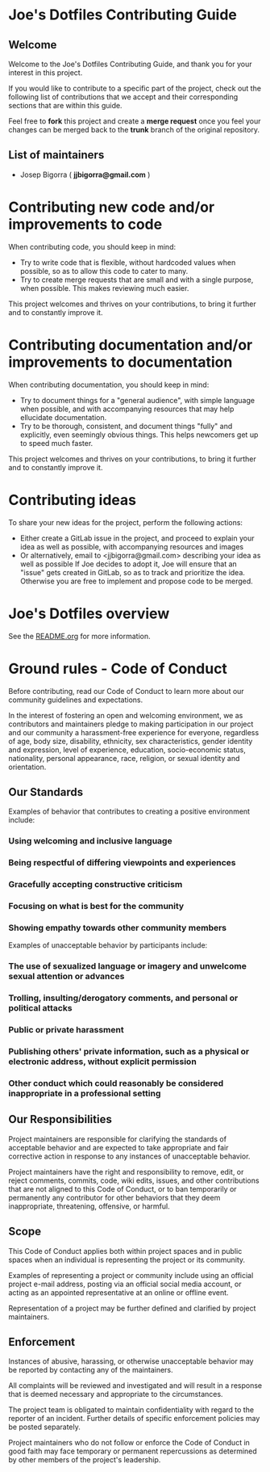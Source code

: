 * Joe's Dotfiles Contributing Guide

** Welcome

Welcome to the Joe's Dotfiles Contributing Guide, and thank you for your interest in this project.

If you would like to contribute to a specific part of the project, check out the following list of contributions that we accept and their corresponding sections that are within this guide.

Feel free to *fork* this project and create a *merge request* once you feel your changes can be merged back to the *trunk* branch of the original repository.

** List of maintainers

- Josep Bigorra ( *jjbigorra@gmail.com* )

* Contributing new code and/or improvements to code

When contributing code, you should keep in mind:
- Try to write code that is flexible, without hardcoded values when possible, so as to allow this code to cater to many.
- Try to create merge requests that are small and with a single purpose, when possible. This makes reviewing much easier.

This project welcomes and thrives on your contributions, to bring it further and to constantly improve it.


* Contributing documentation and/or improvements to documentation

When contributing documentation, you should keep in mind:
- Try to document things for a "general audience", with simple language when possible, and with accompanying resources that may help ellucidate documentation.
- Try to be thorough, consistent, and document things "fully" and explicitly, even seemingly obvious things. This helps newcomers get up to speed much faster.

This project welcomes and thrives on your contributions, to bring it further and to constantly improve it.

* Contributing ideas

To share your new ideas for the project, perform the following actions:

- Either create a GitLab issue in the project, and proceed to explain your idea as well as possible, with accompanying resources and images
- Or alternatively, email to <jjbigorra@gmail.com> describing your idea as well as possible If Joe decides to adopt it, Joe will ensure that an "issue" gets created in GitLab, so as to track and prioritize the idea. Otherwise you are free to implement and propose code to be merged.

* Joe's Dotfiles overview

See the [[file:README.org][README.org]] for more information.

* Ground rules - Code of Conduct

Before contributing, read our Code of Conduct to learn more about our community guidelines and expectations.

In the interest of fostering an open and welcoming environment, we as contributors and maintainers pledge to making participation in our project and our community a harassment-free experience for everyone, regardless of age, body size, disability, ethnicity, sex characteristics, gender identity and expression, level of experience, education, socio-economic status, nationality, personal appearance, race, religion, or sexual identity and orientation.

** Our Standards

Examples of behavior that contributes to creating a positive environment include:

*** Using welcoming and inclusive language
*** Being respectful of differing viewpoints and experiences
*** Gracefully accepting constructive criticism
*** Focusing on what is best for the community
*** Showing empathy towards other community members

Examples of unacceptable behavior by participants include:

*** The use of sexualized language or imagery and unwelcome sexual attention or  advances
*** Trolling, insulting/derogatory comments, and personal or political attacks
*** Public or private harassment
*** Publishing others' private information, such as a physical or electronic  address, without explicit permission
*** Other conduct which could reasonably be considered inappropriate in a  professional setting

** Our Responsibilities

Project maintainers are responsible for clarifying the standards of acceptable behavior and are expected to take appropriate and fair corrective action in response to any instances of unacceptable behavior.

Project maintainers have the right and responsibility to remove, edit, or reject comments, commits, code, wiki edits, issues, and other contributions that are not aligned to this Code of Conduct, or to ban temporarily or permanently any contributor for other behaviors that they deem inappropriate, threatening, offensive, or harmful.

**  Scope

This Code of Conduct applies both within project spaces and in public spaces when an individual is representing the project or its community.

Examples of representing a project or community include using an official project e-mail address, posting via an official social media account, or acting as an appointed representative at an online or offline event.

Representation of a project may be further defined and clarified by project maintainers.

** Enforcement

Instances of abusive, harassing, or otherwise unacceptable behavior may be reported by contacting any of the maintainers.

All complaints will be reviewed and investigated and will result in a response that is deemed necessary and appropriate to the circumstances.

The project team is obligated to maintain confidentiality with regard to the reporter of an incident. Further details of specific enforcement policies may be posted separately.

Project maintainers who do not follow or enforce the Code of Conduct in good faith may face temporary or permanent repercussions as determined by other members of the project's leadership.
